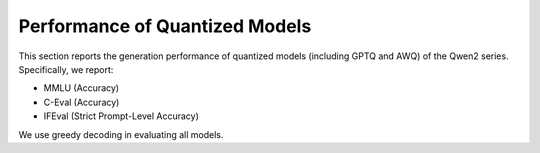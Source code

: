 Performance of Quantized Models
==================================

This section reports the generation performance of quantized
models (including GPTQ and AWQ) of the Qwen2 series. Specifically, we
report:

* MMLU (Accuracy)
* C-Eval (Accuracy)
* IFEval (Strict Prompt-Level Accuracy)

We use greedy decoding in evaluating all models.

+----------------------+--------------+---------+-------+--------+--------+
|                    | Quantization | Average | MMLU  | C-Eval | IFEval |
+=====================+==============+=========+=======+========+========+
| Qwen2-72B-Instruct  | BF16         | 81.3    | 82.3  | 83.8   | 77.6   |
+                     +--------------+---------+-------+--------+--------+
|                     | GPTQ-Int8    | 80.7    | 81.3  | 83.4   | 77.5   |
+                     +--------------+---------+-------+--------+--------+
|                     | GPTQ-Int4    | 81.2    | 80.8  | 83.9   | 78.9   |
+                     +--------------+---------+-------+--------+--------+
|                     | AWQ          | 80.4    | 80.5  | 83.9   | 76.9   |
+---------------------+--------------+---------+-------+--------+--------+
| Qwen2-7B-Instruct   | BF16         | 66.9    | 70.5  | 77.2   | 53.1   |
+                     +--------------+---------+-------+--------+--------+
|                     | GPTQ-Int8    | 66.2    | 69.1  | 76.7   | 52.9   |
+                     +--------------+---------+-------+--------+--------+
|                     | GPTQ-Int4    | 64.1    | 67.8  | 75.2   | 49.4   |
+                     +--------------+---------+-------+--------+--------+
|                     | AWQ          | 64.1    | 67.4  | 73.6   | 51.4   |
+---------------------+--------------+---------+-------+--------+--------+
| Qwen2-1.5B-Instruct | BF16         | 48.4    | 52.4  | 63.8   | 29.0   |
+                     +--------------+---------+-------+--------+--------+
|                     | GPTQ-Int8    | 48.1    | 53.0  | 62.5   | 28.8   |
+                     +--------------+---------+-------+--------+--------+
|                     | GPTQ-Int4    | 45.0    | 50.7  | 57.4   | 27.0   |
+                     +--------------+---------+-------+--------+--------+
|                     | AWQ          | 46.5    | 51.6  | 58.1   | 29.9   |
+---------------------+--------------+---------+-------+--------+--------+
| Qwen2-0.5B-Instruct | BF16         | 34.4    | 37.9  | 45.2   | 20.0   |
+                     +--------------+---------+-------+--------+--------+
|                     | GPTQ-Int8    | 32.6    | 35.6  | 43.9   | 18.1   |
+                     +--------------+---------+-------+--------+--------+
|                     | GPTQ-Int4    | 29.7    | 33.0  | 39.2   | 16.8   |
+                     +--------------+---------+-------+--------+--------+
|                     | AWQ          | 31.1    | 34.4  | 42.1   | 16.7   |
+---------------------+--------------+---------+-------+--------+--------+

